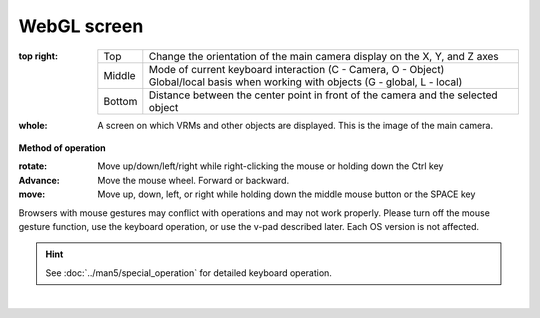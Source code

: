 .. index:: WebGL screen (screen composition)

###############
WebGL screen
###############

.. image:: ../img/screen_webgl.png
    :align: center


:top right:
    
    ======= =======
    Top     Change the orientation of the main camera display on the X, Y, and Z axes
    Middle  | Mode of current keyboard interaction (C - Camera, O - Object)
            | Global/local basis when working with objects (G - global, L - local)
    Bottom  Distance between the center point in front of the camera and the selected object
    ======= =======

:whole:
    A screen on which VRMs and other objects are displayed. This is the image of the main camera.

.. index:: How to operate (screen structure)

**Method of operation**


:rotate:
    Move up/down/left/right while right-clicking the mouse or holding down the Ctrl key
:Advance:
    Move the mouse wheel. Forward or backward.
:move:
    Move up, down, left, or right while holding down the middle mouse button or the SPACE key


Browsers with mouse gestures may conflict with operations and may not work properly. Please turn off the mouse gesture function, use the keyboard operation, or use the v-pad described later. Each OS version is not affected.

.. hint::
     See :doc:`../man5/special_operation` for detailed keyboard operation.

|


